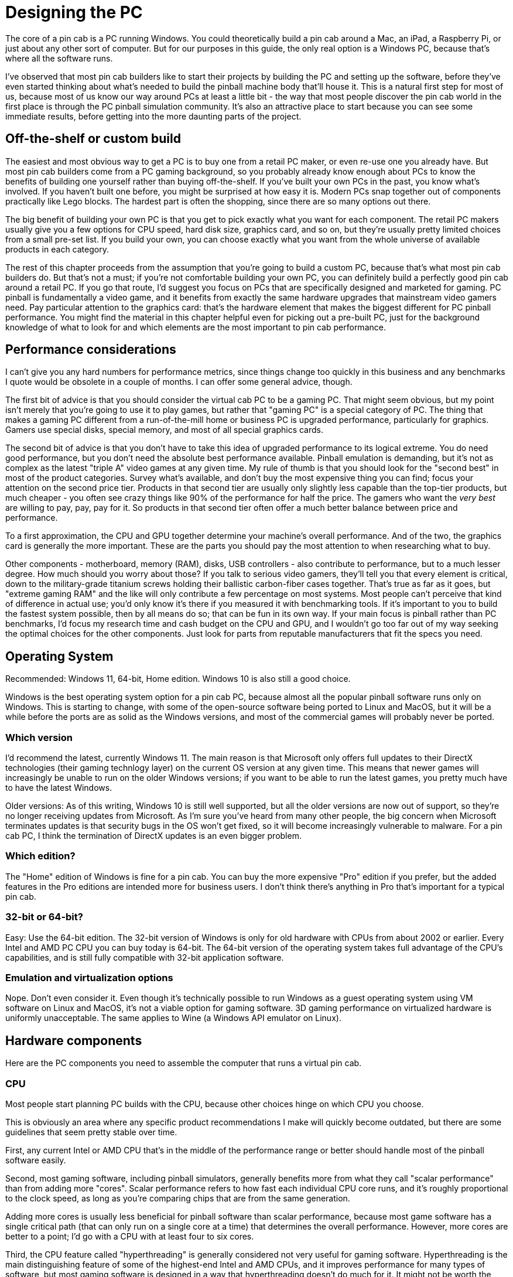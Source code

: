 [#pc]
=  Designing the PC

The core of a pin cab is a PC running Windows.
You could theoretically build a pin cab around a Mac, an iPad, a Raspberry Pi, or just about any other sort of computer.
But for our purposes in this guide, the only real option is a Windows PC, because that's where all the software runs.

I've observed that most pin cab builders like to start their projects by building the PC and setting up the software, before they've even started thinking about what's needed to build the pinball machine body that'll house it.
This is a natural first step for most of us, because most of us know our way around PCs at least a little bit - the way that most people discover the pin cab world in the first place is through the PC pinball simulation community.
It's also an attractive place to start because you can see some immediate results, before getting into the more daunting parts of the project.

== Off-the-shelf or custom build

The easiest and most obvious way to get a PC is to buy one from a retail PC maker, or even re-use one you already have.
But most pin cab builders come from a PC gaming background, so you probably already know enough about PCs to know the benefits of building one yourself rather than buying off-the-shelf.
If you've built your own PCs in the past, you know what's involved.
If you haven't built one before, you might be surprised at how easy it is.
Modern PCs snap together out of components practically like Lego blocks.
The hardest part is often the shopping, since there are so many options out there.

The big benefit of building your own PC is that you get to pick exactly what you want for each component.
The retail PC makers usually give you a few options for CPU speed, hard disk size, graphics card, and so on, but they're usually pretty limited choices from a small pre-set list.
If you build your own, you can choose exactly what you want from the whole universe of available products in each category.

The rest of this chapter proceeds from the assumption that you're going to build a custom PC, because that's what most pin cab builders do.
But that's not a must; if you're not comfortable building your own PC, you can definitely build a perfectly good pin cab around a retail PC.
If you go that route, I'd suggest you focus on PCs that are specifically designed and marketed for gaming.
PC pinball is fundamentally a video game, and it benefits from exactly the same hardware upgrades that mainstream video gamers need.
Pay particular attention to the graphics card: that's the hardware element that makes the biggest different for PC pinball performance.
You might find the material in this chapter helpful even for picking out a pre-built PC, just for the background knowledge of what to look for and which elements are the most important to pin cab performance.


== Performance considerations

I can't give you any hard numbers for performance metrics, since things change too quickly in this business and any benchmarks I quote would be obsolete in a couple of months.
I can offer some general advice, though.

The first bit of advice is that you should consider the virtual cab PC to be a gaming PC.
That might seem obvious, but my point isn't merely that you're going to use it to play games, but rather that "gaming PC" is a special category of PC.
The thing that makes a gaming PC different from a run-of-the-mill home or business PC is upgraded performance, particularly for graphics.
Gamers use special disks, special memory, and most of all special graphics cards.

The second bit of advice is that you don't have to take this idea of upgraded performance to its logical extreme.
You do need good performance, but you don't need the absolute best performance available.
Pinball emulation is demanding, but it's not as complex as the latest "triple A" video games at any given time.
My rule of thumb is that you should look for the "second best" in most of the product categories.
Survey what's available, and don't buy the most expensive thing you can find; focus your attention on the second price tier.
Products in that second tier are usually only slightly less capable than the top-tier products, but much cheaper - you often see crazy things like 90% of the performance for half the price.
The gamers who want the _very best_ are willing to pay, pay, pay for it.
So products in that second tier often offer a much better balance between price and performance.

To a first approximation, the CPU and GPU together determine your machine's overall performance.
And of the two, the graphics card is generally the more important.
These are the parts you should pay the most attention to when researching what to buy.

Other components - motherboard, memory (RAM), disks, USB controllers - also contribute to performance, but to a much lesser degree.
How much should you worry about those?
If you talk to serious video gamers, they'll tell you that every element is critical, down to the military-grade titanium screws holding their ballistic carbon-fiber cases together.
That's true as far as it goes, but "extreme gaming RAM" and the like will only contribute a few percentage on most systems.
Most people can't perceive that kind of difference in actual use; you'd only know it's there if you measured it with benchmarking tools.
If it's important to you to build the fastest system possible, then by all means do so; that can be fun in its own way.
If your main focus is pinball rather than PC benchmarks, I'd focus my research time and cash budget on the CPU and GPU, and I wouldn't go too far out of my way seeking the optimal choices for the other components.
Just look for parts from reputable manufacturers that fit the specs you need.

== Operating System

Recommended: Windows 11, 64-bit, Home edition.
Windows 10 is also still a good choice.

Windows is the best operating system option for a pin cab PC, because almost all the popular pinball software runs only on Windows.
This is starting to change, with some of the open-source software being ported to Linux and MacOS, but it will be a while before the ports are as solid as the Windows versions, and most of the commercial games will probably never be ported.

=== Which version

I'd recommend the latest, currently Windows 11.
The main reason is that Microsoft only offers full updates to their DirectX technologies (their gaming technlogy layer) on the current OS version at any given time.
This means that newer games will increasingly be unable to run on the older Windows versions; if you want to be able to run the latest games, you pretty much have to have the latest Windows.

Older versions: As of this writing, Windows 10 is still well supported, but all the older versions are now out of support, so they're no longer receiving updates from Microsoft.
As I'm sure you've heard from many other people, the big concern when Microsoft terminates updates is that security bugs in the OS won't get fixed, so it will become increasingly vulnerable to malware.
For a pin cab PC, I think the termination of DirectX updates is an even bigger problem.

=== Which edition?

The "Home" edition of Windows is fine for a pin cab.
You can buy the more expensive "Pro" edition if you prefer, but the added features in the Pro editions are intended more for business users.
I don't think there's anything in Pro that's important for a typical pin cab.

=== 32-bit or 64-bit?

Easy: Use the 64-bit edition.
The 32-bit version of Windows is only for old hardware with CPUs from about 2002 or earlier.
Every Intel and AMD PC CPU you can buy today is 64-bit.
The 64-bit version of the operating system takes full advantage of the CPU's capabilities, and is still fully compatible with 32-bit application software.

=== Emulation and virtualization options

Nope.
Don't even consider it.
Even though it's technically possible to run Windows as a guest operating system using VM software on Linux and MacOS, it's not a viable option for gaming software.
3D gaming performance on virtualized hardware is uniformly unacceptable.
The same applies to Wine (a Windows API emulator on Linux).

== Hardware components

Here are the PC components you need to assemble the computer that runs a virtual pin cab.


=== CPU

Most people start planning PC builds with the CPU, because other choices hinge on which CPU you choose.

This is obviously an area where any specific product recommendations I make will quickly become outdated, but there are some guidelines that seem pretty stable over time.

First, any current Intel or AMD CPU that's in the middle of the performance range or better should handle most of the pinball software easily.

Second, most gaming software, including pinball simulators, generally benefits more from what they call "scalar performance" than from adding more "cores".
Scalar performance refers to how fast each individual CPU core runs, and it's roughly proportional to the clock speed, as long as you're comparing chips that are from the same generation.

Adding more cores is usually less beneficial for pinball software than scalar performance, because most game software has a single critical path (that can only run on a single core at a time) that determines the overall performance.
However, more cores are better to a point; I'd go with a CPU with at least four to six cores.

Third, the CPU feature called "hyperthreading" is generally considered not very useful for gaming software.
Hyperthreading is the main distinguishing feature of some of the highest-end Intel and AMD CPUs, and it improves performance for many types of software, but most gaming software is designed in a way that hyperthreading doesn't do much for it.
It might not be worth the cost bump in a pin cab.

CPU performance is always a hot topic in the gaming community, so it's easy to find lots of detailed performance data on gaming-related Web sites.
Several sites run extensive benchmarking suites and publish their results.
You should give the most weight to tests for gaming performance, since pinball simulators are similar to other video games in the way they use the machine's hardware resources.

=== CPU fan

Most modern CPUs require a special fan mounted directly on top of the chip.
If you buy your CPU in retail packaging, it usually includes a suitable fan.
However, some vendors sell unpackaged "OEM" versions intended for use by business buyers building systems for resale, and these usually don't include anything but the bare CPU.
In that case, you'll need to buy a CPU fan separately.
These can be found on Newegg and other sites that sell components by using a search term like "i5 fan".
Check the specs on the options you find to make sure your specific CPU type is listed, since these fans usually have to match the exact shape and size of the chip.

=== Motherboard

The motherboard is the main system board with all the core electronics, and connectors for all the add-in cards, disks, and input devices.

Choose a CPU before looking for motherboards.
Any given motherboard only works with specific CPUs.
Once you know the CPU you're going to use, you should be able to find suitable motherboards by searching the Web for "xxx motherboard", where "xxx" is your CPU type.
Use the detailed CPU part number, like "i5-7600k".

I've had good results with motherboards from Gigabyte, but several other manufacturers make good motherboards as well.

For a pin cab, your needs from a motherboard aren't very complex.
Here are the main features I'd look for:

* Must have: Compatibility with your chosen CPU
* Must have: At least one fast expansion slot for a graphics card, typically PCI Express x16 (as of this writing).
* Must have: At least two additional expansion slots, in case you want to add a sound card, Wi-Fi card, USB card, or any other add-ins.
* Must have: Memory slots for at least 8GB of RAM.
(This is almost a given; it's hard to find a board _without_ at least this much capacity these days.)
* Nice to have: on-board Ethernet port.
This is standard on nearly all modern motherboards.
Wi-Fi is less important, because you might not be able to use a built-in antenna effectively; the walls of a pin cab are thick enough to significantly block the signal.
An external antenna is usually better if you want Wi-Fi on the cab, and for that you'll probably need an add-in card or an external USB Wi-Fi adapter.
* Nice to have: integrated audio.
Nearly all modern motherboards include audio outputs.
This isn't required, though, as you can add a sound card via an expansion slot if needed.
* Nice to have: USB 2 *andPerformance considerations:* Not really an issue, unless you're looking to build an extreme gaming system.
A motherboard designed for a particular CPU is almost always based on the Intel or AMD chipset mated to that CPU, so you won't see a huge amount of variation among different boards for the same CPU.
If you're concerned about finding the fastest motherboard for your CPU, you can do some research on benchmark sites on the Web.

What about on-board graphics?::
Unimportant, because you'll need a separate graphics card whether or not the motherboard has its own built-in graphics.
There might be exceptions, but all the built-in motherboard graphics chip sets I've ever seen are low-end, suitable for business graphics, not gaming.
+
If the motherboard doesn't have on-board graphics, great, that's one less thing to worry about when configuring the BIOS.
If it does have on-board graphics, as most modern motherboards do, it's still not a problem because you should be able to disable it in the BIOS setup.
In fact, many BIOSes will do this automatically when they detect the presence of a separate video card.


=== Graphics cards

The graphics card is the most important component for game performance.
It's even more important than the CPU for games, because it's actually a whole separate computer in its own right that does most of the computing work for displaying 3D graphics.
Fast graphics cards are capable of drawing more complex images more rapidly, making for smoother game action.

You should wait until after selecting a motherboard to choose a graphics card, because you need a graphics card that matches the "slot" type on your motherboard.
Your motherboard specs should tell you what kind of graphics cards it accepts; look for "graphics cards" or "expansion slots" in the spec sheet.
For quite a while now, motherboards have been standardized on "PCI Express" slots for the graphic interface.
These are quoted with a speed like "x16", so you might see "PCI Express x16" in the expansion slot list.
Once you find that information, that tells you what types of graphic cards are compatible.

Graphics cards are available from many manufacturers, but most (regardless of manufacturer) use chip sets made by either Nvidia or AMD.
The spec sheet should tell you the underlying chip set, and in fact, most cards from most brands include this information right in the name.
For example, a "Gigabyte Geforce GTX 1050" is based on the Nvidia 1050 chip set.
You'll start to recognize the chip set names if you shop around enough, since you'll see the same numerical designations over and over on different brands of cards.
The performance of a graphics card is almost entirely a function of the chip set, not the brand, so you should see reasonably similar performance from cards based on a given chip set even if they're from different brands.

Which chipset?::
Check the forums for advice on current models.
This is another area where something in the second tier of the current available performance range is usually a good choice.

Note that a 4K main monitor is more demanding than a regular HD (2K) monitor, so you should bias your search towards the higher end if you're planning on 4K.

Video memory:: Video cards have their own on-board memory, usually 1GB or more on a modern card.
The fastest type of memory has a type like "GDDR3" or "GDDR5".
A higher number suffix indicates faster memory.
Visual Pinball and other gaming software benefits from larger memory sizes with faster memory.

Display size and refresh rate:: Any modern video card should be able to drive a 1080p main monitor and a couple of additional smaller monitors.
(1080p or even 720p is perfectly adequate for a backglass TV.) A higher-end card might be needed if you're using a 4K main monitor.

Outputs/Connectors:: Be sure you have enough outputs for all the monitors you plan to connect, taking into account the playfield TV, the backbox TV, and the score display (DMD) TV, if you're using that.
+
Most higher-end graphics cards offer several output ports with different types of connectors.
You can almost always use all the outputs simultaneously to drive multiple monitors.
This lets you use a single graphics card to drive all the TVs in your system.
+
I'd recommend finding a card with at least two of the following connectors, in any combination: HDMI, DVI-D, Display Port (DP).
all these types can be connected (using passive adapters) to HDMI inputs, which is what you'll need on almost any modern TV.
As long as you have two ports of these types, you should have no problem connecting two TVs to the card.
+
If you're planning to also use a third display for the DMD area, you'll need a third output for that.
A VGA or DVI-D connector will usually work for this third output, since DMD monitors are usually implemented with laptop displays or small desktop monitors.
Most video cards have a VGA output in addition to one or more of the more modern connectors listed above, so this is fairly easy to find.
+
If you're going to use a real pinball DMD instead of a small video display, you *won't* need to connect that the graphics card.
Real DMDs aren't video devices, so they don't connect to your graphics card; they connect instead to a special external controller via USB.
+
You should check the specs to confirm that the card you're considering can handle the two or three simultaneous outputs you plan to use.
Nearly all modern graphics cards allow this, but it's worth checking to be sure.

Port compatibility:: You don't necessarily need an exact match between the output port types on your video card and the input ports on your TVs and monitors.
Many of the port types are electrically compatible with each other, meaning you can connect them with a simple cable that has the right plug on each end.

The following combinations of port types are compatible.
The only requirement is a cable with the corresponding connector type at each end.
These are relatively inexpensive and can be easily found online.

[cols="1,1,1"]
|===
|TV IN|Video Card OUT|Compatible?

.3+|HDMI
|HDMI
|Yes

|DVI-D
|Yes

|DisplayPort
|Yes

.3+|DVI-D
|HDMI
|Yes

|DVI-D
|Yes

|DisplayPort
|Yes

|DisplayPort
|DisplayPort
|Yes

.2+|VGA
|VGA
|Yes

|DVI-I
|Yes

|===

Two cards for two monitors::
Not advised.
It _seems_ like two cards would be better than one - more hardware is always faster, right?
But in practice, two cards are actually _slower_ than one.
Everyone on the forums who's tried this has had the same results: you get lower frame rates, more stutter, and more lag with multiple video cards.]
+
The technical reasons for this are unclear (my wild guess is that it's due to increased PCIe bus contention).
Without understanding the cause, I can't rule out the possibility that _some_ systems exist where two cards would go faster than one.
But if there are, they seem to be the exception; many people have tried it and had poor results.
+
By far the best way that anyone has found to improve performance of the pinball simulators is to use a faster video card.

Using the motherboard GPU as a second video card::
Not advised, for exactly the same reasons that you shouldn't add a second video card (above).
Enabling the motherboard GPU is exactly the same as adding a second video card in terms of its effect on your overall system performance: you'll see lower frame rates, more stutter, and more lag if you enable the on-board GPU.]


=== Memory (RAM)

I'd recommend at least 8GB of motherboard RAM.
This is enough memory for Windows plus the pinball simulator to run comfortably without "swapping" to disk.
More RAM is generally better - particularly for future-proofing, considering that Windows and other software tends to need more memory on every update.
If you have the budget, you can install as much memory as your motherboard can accept.

The type of RAM chip you use must match the requirements for your motherboard.
You can find the RAM type requirements in your motherboard's spec sheet, but it's usually easier to find the right chips by typing your motherboard's model number into a Web store's RAM search.
Most online stores that sell RAM let you search for compatible chips by motherboard, narrowing the results to show only compatible products once you enter the motherboard information.

You'll probably be able to find many compatible RAM chips for your motherboard.
These will be listed with a speed class like "DDR3-2000" or "DDR4-2133".
"DDR3" and "DDR4" are essentially versions of the electrical interfaces, so your motherboard will probably accept exactly one of these types.
The suffixes like "-2000" are clock speeds, so higher numbers are faster in terms of the bus clock.
These numbers don't translate directly or linearly to overall system throughput, since there are many other factors besides the raw clock speed that affect the actual performance, but using higher-speed RAM will generally increase overall system speed.
I'd recommend buying the fastest speed class that your motherboard supports, since the price differences between RAM types aren't usually dramatic, but you can let your budget decide, since the performance differences probably won't be dramatic either.

Note that you might see the "DDR" speed class combined with another class with a "PC" prefix, such as "PC3-16000".
These are just different ways of stating the same information.
Don't compare "DDR" speeds with "PC" speeds, since they're different systems - only compare "DDR" speeds with other "DDR" speeds, and "PC" speeds with other "PC" speeds.

In addition to the "DDR" speed class, you might see a series of other specs, such as "Timing 15-17-17-35" or "CAS Latency 15".
These numbers are further details about the memory speed.
Hardcore gamers try to optimize these, but I don't recommend worrying about them, because they represent very slight differences in speed that might not even be noticeable in actual use.
The "DDR" speed class and the total amount of RAM are much more important.

=== Hard Disk

The best type of hard disk for a virtual pin cab PC is an SSD, which isn't actually a "disk" at all, but serves the same storage function using flash memory instead of magnetic media.
SSDs are much faster than conventional hard disks, especially for booting Windows and loading software.
Booting Windows from an SSD typically takes ten or twenty seconds, compared with a minute or more with a conventional hard disk.

SSDs also smaller than convention disks, and they're essentially immune to damage from vibration or shock.
The shock resistance is good for a pin cab since you'll want to be able to nudge the machine without worrying about damaging the disk.

The main drawback of SSDs is that they're more expensive than conventional hard disk per gigabyte.
Fortunately, a pin cab doesn't need a very large disk, so most pin cab builders will find that a suitably sized SSD is well within a reasonable budget for the PC components.

How much storage do you need?
Let's look at what you'll typically need to install on a pin cab PC:

* Windows operating system: about 20GB
* Visual Pinball: about 20MB
* Future Pinball: about 100MB
* VP and FP tables: varies, hundreds of MB
* PinballX (menu system): about 40MB
* PinballX media (table images, videos, etc): varies, hundreds of MB
* Web browser: 1GB
* Other software and utilities: varies, hundreds of MB

We obviously can't come up with an exact number here because the total will depend on how many tables you install.
But we can still come up with a pretty good upper bound, since there are only so many tables out there (perhaps 1000 in circulation), and they're not all that big individually (perhaps 1MB to 20MB apiece).
Even if you install all the tables you can find, and even if you never delete the less interesting ones, you're probably talking about less than 20GB of total disk space required for them.

Adding all of this up, we come up with about 45GB.
Realistically, you'll want to increase that figure to account for the inherent overhead in the way Windows uses disk space, and to leave some room for temporary files, downloads, etc.
So I'd recommend an absolute minimum disk size of about 65GB, and preferably at least 120GB.
But given current prices, I'd step up to about 250GB - that size is available for about $100 US as of this writing, which makes it the best value in terms of price per gigabyte.
250GB is plenty of space for all current pin cab needs and leaves lots of space for future expansion.
Depending on when you read this, the best value size might be even larger, so shop around to see what's available.

=== Power supply

Virtually all motherboards and disk drives are compatible with the standard "ATX" type of power supply.
The only exceptions are motherboards designed for very small form factor machines, so as long as you're using a standard full-sized motherboard, you should be able to use any ATX power supply from any manufacturer.

ATX power supplies are so standardized that you don't have to worry about the types of plugs it has or the types of voltages it produces.
These are all uniform across all ATX power supplies.
The only thing that varies is the total power capacity, expressed as a number of Watts.
You'll have to pick a power supply that produces at least the wattage required by your motherboard and other components.

You can determine your wattage requirement by adding up the power figures in the specs for your motherboard and video card.
Those are the two components that draw the most power in your system.
Be sure to pay attention to the video card, because it might require even more power than your motherboard does.

For example, if your motherboard spec sheet says that it requires 200W, and your video card requires 300W, you'll need a power supply that provides at least 500W.
I'd add about 100W to the total you come up with from the motherboard and video specs, to account for the little bit of extra power that will be drawn by the disk and USB devices, so in this example I'd look for a power supply rated for at least 600W.
The number you come up with here is just a minimum: you can buy any power supply rated at this number or higher.

=== Sound cards

Most modern motherboards have integrated audio.
For a basic setup, this is all you'll need.

If you want, you can add a separate sound card that plugs into an expansion slot on your motherboard.
This will let you set up a second, independent set of speakers on the added card, in addition to the main set of speakers attached to the motherboard audio outputs.

Why would you want two sets of outputs?
Visual Pinball has a special feature that lets you take advantage of two audio systems to separate the "music" tracks from the playfield sound effects.
Many pin cab builders set things up so that the music plays from the backbox speakers, the same arrangement as in the real machines from the 1990s, and the playfield sound effects play through a separate set of speakers located inside the cabinet under the TV.
The playfield effects include the sound of the ball rolling and bumping into things, so it improves the simulation to have these sounds come from the direction of the playfield.

If you do want to install a separate sound card for the playfield effects, you don't need anything fancy.
Any inexpensive sound card will do.
Just make sure that it uses the same type of expansion slot that you have on your motherboard.
For most modern motherboards, these will be standard PCI slots.

=== Case or caseless

Most pin cab builders house the whole PC inside the cabinet.
This makes everything self-contained and adds to the illusion of a real machine.
That's not a requirement, though: some cab builders simply put a regular PC on the floor next to the cabinet.
This works, but it's not as nicely integrated, and you'll have to run several cables (video and USB) between the external PC and the cab.
It's fairly obvious how to set that up, so we'll ignore that option and focus on how to set up a PC inside the cabinet.

There are two main options for mounting the PC components inside the cabinet.
The first is to build the PC using a conventional tower case, and then put the case inside the cabinet.
The second is to skip the case and mount all the PC components directly inside the cabinet, attaching them to the floor of the cabinet or one of the inside walls.
The cabinet itself serves as the case.
Each approach has some tradeoffs.

The main advantage of using a conventional PC case is that it provides structural support to hold the video card and other add-in cards in place, and provides places to mount the disks.
A case also provides physical protection from falling objects, and provides shielding for the radio frequency energy that a PC produces.

The big downside of using a case is that it takes up a lot of space.
A typical mid-tower case is about 14x16x7 inches.
A standard pin cab is 20.5" wide on the inside, and you'll have about 9 or 10 inches of vertical clearance between the floor and the playfield TV.
That leaves enough room for a tower case lying on its side, but just barely.

Note that there's such a thing as a "small form factor" case.
These take up less space, as the name suggests, but they're not really a good option for pin cabs.
The big problem is that they don't accommodate full-size PCIe video cards.
The video card is so critical to performance that you won't want to be limited to the few available small form factor options.



If you skip the case, it's straightforward to mount the motherboard, disk, and power supply to the floor of the cabinet.
The only real complication is that the video card and other add-in cards will need some kind of structural support to keep them from working loose from the motherboard slots.
One option is a partial case, known as an "I/O panel" or "I/O tray".
You can search for these on the Web by looking for terms like "ATX I/O panel" or "mATX motherboard tray" (use "ATX" or "mATAX" according to your motherboard's "form factor" spec).
Another option is to fashion your own ad hoc support from wood or sheet metal.
We'll look at specifics in  xref:pcInstall.adoc#pcInstall[Installing the PC] .

=== Fans

PC components and TVs generate heat when running, so you'll want to make sure the cabinet interior is well ventilated.
Most cab builders do this by installing a couple of PC case fans in specially cut openings in the floor or back wall the cabinet.
See xref:fans.adoc#fans[Cooling Fans] for more.

[#pcNetworkConnections]
=== Network

You'll definitely want network connectivity in your cab PC, so that you can download software and pinball tables from the Internet.

Nearly all motherboards have built-in Ethernet ports for wired connections.
If you'll have access to a wired router port in your pin cab's ultimate location, the built-in Ethernet port is all you'll need.
If not, you'll want to consider another option, such as WiFi or powerline networking.

If you're already using WiFi for your other devices, you can get your pin cab on the network by adding a WiFi card.
Some motherboards have built-in WiFi, so you might not even need to add anything; check your motherboard specs.

If you do add WiFi to your pin cab PC, I'd recommend doing so with a PCI add-in card that has an external antenna with at least a few feet of wire, to allow locating the antenna away from the motherboard.
The reason is that the wood walls of a pin cab can substantially block the WiFi radio signal, so you'll get a much better signal if you can move the antenna outside of the cabinet.
A built-in antenna or an antenna that's attached directly to the PCI card might not get a strong enough signal.

Another option is a "powerline" network.
These send signals over your house's AC electrical wiring rather than by radio, so they're not susceptible to the interference and blockage problems that make WiFi problematic in some setups.
They also don't require any extra wiring, since they use the existing power wiring in your house.
To make this work, you'll need one powerline adapter connected to the pin cab PC via the motherboard's Ethernet port, and a second powerline adapter connected to a port on your Ethernet router.
Netgear, Linksys, and others make starter kits that come with the necessary equipment to set this up.

I always prefer a wired Ethernet connection when possible, since it's extremely reliable and almost effortless to set up.
Powerline is my second choice when a wired Ethernet connection isn't possible, since it tends to be more reliable than WiFi and easier to set up.
WiFi is great for mobile devices, but a pin cab has to be plugged into the power outlet anyway, so I think powerline is the way to go if you can't arrange a regular wired Ethernet connection.

=== Port connections

Assuming you're placing your PC inside the cabinet, you'll need a way to connect the keyboard, mouse, and (if you're using one) the Ethernet cable.

One easy way to deal with the keyboard and mouse is to buy wireless devices.
Modern wireless keyboards and mice come with USB transceivers; just plug the transceivers into USB ports on the motherboard and you're set.
Similarly, using WiFi or powerline Ethernet (see the xref:#pcNetworkConnections[Network] section above) eliminates the need for external network cabling.
Making everything wireless is the most convenient approach, but it's more expensive, and I've never been fully satisfied with the performance of any wireless keyboard or mouse I've used.

If you're using wired devices, a simple solution is to drill a hole in the cabinet big enough for the cables (preferably somewhere inconspicuous, like the floor or back wall), pull the cables through the opening, and plug them into the appropriate motherboard ports.
The downsides of this approach are that it uses up a couple of feet of cable inside the cab (which might put your keyboard and mouse on too short a leash), and that it's inconvenient to disconnect and reconnect the devices (you have to open up the machine to get to the plugs).

If you want something a little more elegant and flexible, you can install the appropriate port connectors on the exterior of your cabinet and wire them to the motherboard internally.
You can set this up pretty easily with parts made for installing data jacks in wall plates that resemble regular electrical outlet plates.
These are commonly used for home theater and office installations.
Here are the parts I'd recommend:

* 1 Keystone wall plate insert with 2 openings, for the keyboard and mouse
* 1 Keystone wall plate insert with 1 opening, for the Ethernet port
* 2 Keystone snap-in USB 3.0 female-to-female couplers
* 1 Keystone PS2 (6-pin mini DIN) female-to-female coupler (optional, if you're using an older keyboard with a PS2 connector instead of USB)
* 1 Keystone snap-in RJ45 Cat6 female-to-female coupler
* 4-foot standard male-to-male cables for each of the above connections

See xref:pcInstall.adoc#pcInstall[Installing the PC] for installation instructions.

=== Optical disks

Most pin can builders don't include any optical disks (CD-ROM or DVD-ROM) in their systems.
And it almost goes without saying that floppy disks and other removable media are obsolete and can be skipped.

Apart from the operating system, you should be able to load all necessary software by network download.
The operating system itself can be installed from a USB thumb drive.
Newer versions of Windows can be purchased on a pre-loaded thumb drive, and you can also use your existing desktop PC to create an installable thumb drive image from Windows DVD-ROM install media.


